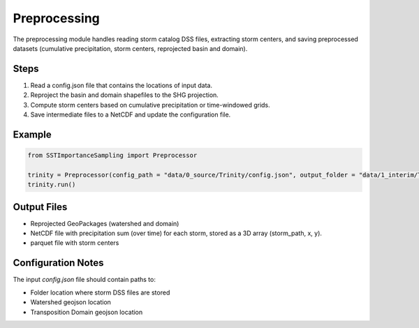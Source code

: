 Preprocessing
=============

The preprocessing module handles reading storm catalog DSS files, extracting storm centers, and saving preprocessed datasets (cumulative precipitation, storm centers, reprojected basin and domain).

Steps
-----

1. Read a config.json file that contains the locations of input data.
2. Reproject the basin and domain shapefiles to the SHG projection.
3. Compute storm centers based on cumulative precipitation or time-windowed grids.
4. Save intermediate files to a NetCDF and update the configuration file.

Example
-------

.. code-block:: python

   from SSTImportanceSampling import Preprocessor

   trinity = Preprocessor(config_path = "data/0_source/Trinity/config.json", output_folder = "data/1_interim/Trinity")
   trinity.run()

Output Files
--------------

- Reprojected GeoPackages (watershed and domain)
- NetCDF file with precipitation sum (over time) for each storm, stored as a 3D array (storm_path, x, y).
- parquet file with storm centers

Configuration Notes
-------------------

The input `config.json` file should contain paths to:

- Folder location where storm DSS files are stored 
- Watershed geojson location
- Transposition Domain geojson location